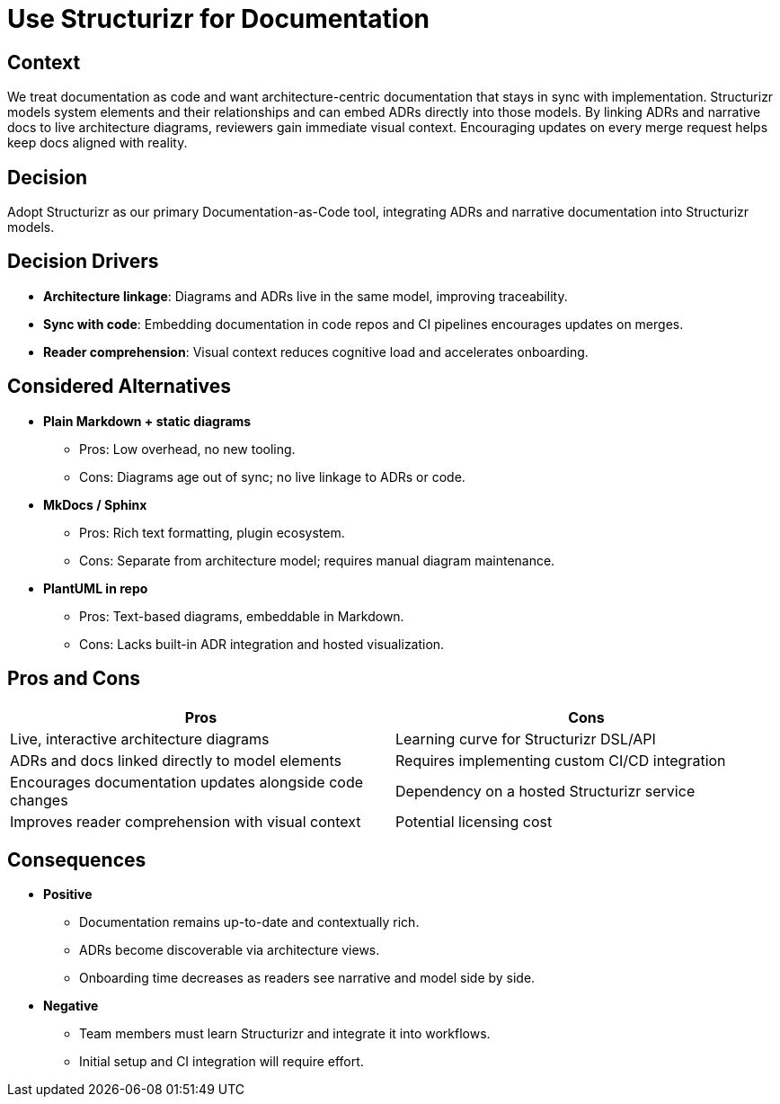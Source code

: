 :status: Accepted

= Use Structurizr for Documentation

== Context

We treat documentation as code and want architecture-centric documentation that stays in sync with implementation.
Structurizr models system elements and their relationships and can embed ADRs directly into those models. By linking
ADRs and narrative docs to live architecture diagrams, reviewers gain immediate visual context. Encouraging updates on
every merge request helps keep docs aligned with reality.

== Decision

Adopt Structurizr as our primary Documentation-as-Code tool, integrating ADRs and narrative documentation into
Structurizr models.

== Decision Drivers

* *Architecture linkage*: Diagrams and ADRs live in the same model, improving traceability.
* *Sync with code*: Embedding documentation in code repos and CI pipelines encourages updates on merges.
* *Reader comprehension*: Visual context reduces cognitive load and accelerates onboarding.

== Considered Alternatives

* *Plain Markdown + static diagrams*
** Pros: Low overhead, no new tooling.
** Cons: Diagrams age out of sync; no live linkage to ADRs or code.
* *MkDocs / Sphinx*
** Pros: Rich text formatting, plugin ecosystem.
** Cons: Separate from architecture model; requires manual diagram maintenance.
* *PlantUML in repo*
** Pros: Text-based diagrams, embeddable in Markdown.
** Cons: Lacks built-in ADR integration and hosted visualization.

== Pros and Cons

|===
|Pros |Cons

|Live, interactive architecture diagrams |Learning curve for Structurizr DSL/API
|ADRs and docs linked directly to model elements |Requires implementing custom CI/CD integration
|Encourages documentation updates alongside code changes |Dependency on a hosted Structurizr service
|Improves reader comprehension with visual context |Potential licensing cost
|===

== Consequences

* *Positive*
** Documentation remains up-to-date and contextually rich.
** ADRs become discoverable via architecture views.
** Onboarding time decreases as readers see narrative and model side by side.
* *Negative*
** Team members must learn Structurizr and integrate it into workflows.
** Initial setup and CI integration will require effort.

